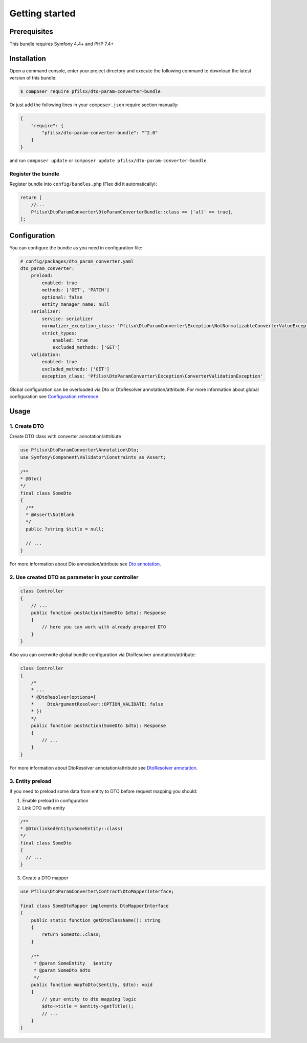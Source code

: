 Getting started
===============

Prerequisites
-------------

This bundle requires Symfony 4.4+ and PHP 7.4+

Installation
------------

Open a command console, enter your project directory and execute the following command to download the latest version of this bundle:

.. code-block:: terminal

    $ composer require pfilsx/dto-param-converter-bundle

Or just add the following lines in your ``composer.json`` require section manually:

.. code-block:: json

    {
        "require": {
            "pfilsx/dto-param-converter-bundle": "^2.0"
        }
    }

and run ``composer update`` or ``composer update pfilsx/dto-param-converter-bundle``.

Register the bundle
~~~~~~~~~~~~~~~~~~~

Register bundle into ``config/bundles.php`` (Flex did it automatically):

.. code-block:: php

   return [
       //...
       Pfilsx\DtoParamConverter\DtoParamConverterBundle::class => ['all' => true],
   ];

Configuration
-------------

You can configure the bundle as you need in configuration file:

.. code-block:: yaml

    # config/packages/dto_param_converter.yaml
    dto_param_converter:
        preload:
            enabled: true
            methods: ['GET', 'PATCH']
            optional: false
            entity_manager_name: null
        serializer:
            service: serializer
            normalizer_exception_class: 'Pfilsx\DtoParamConverter\Exception\NotNormalizableConverterValueException'
            strict_types:
                enabled: true
                excluded_methods: ['GET']
        validation:
            enabled: true
            excluded_methods: ['GET']
            exception_class: 'Pfilsx\DtoParamConverter\Exception\ConverterValidationException'

Global configuration can be overloaded via Dto or DtoResolver annotation/attribute.
For more information about global configuration see `Configuration reference <1-configuration-reference.rst>`_.

Usage
-----

1. Create DTO
~~~~~~~~~~~~~

Create DTO class with converter annotation/attribute

.. code-block:: php

    use Pfilsx\DtoParamConverter\Annotation\Dto;
    use Symfony\Component\Validator\Constraints as Assert;

    /**
    * @Dto()
    */
    final class SomeDto
    {
      /**
      * @Assert\NotBlank
      */
      public ?string $title = null;

      // ...
    }

For more information about Dto annotation/attribute see `Dto annotation <2-dto-annotation.rst>`_.

2. Use created DTO as parameter in your controller
~~~~~~~~~~~~~~~~~~~~~~~~~~~~~~~~~~~~~~~~~~~~~~~~~~

.. code-block:: php

    class Controller
    {
        // ...
        public function postAction(SomeDto $dto): Response
        {
            // here you can work with already prepared DTO
        }
    }

Also you can overwrite global bundle configuration via DtoResolver annotation/attribute:

.. code-block:: php

    class Controller
    {
        /*
        * ...
        * @DtoResolver(options={
        *     DtoArgumentResolver::OPTION_VALIDATE: false
        * })
        */
        public function postAction(SomeDto $dto): Response
        {
            // ...
        }
    }

For more information about DtoResolver annotation/attribute see `DtoResolver annotation <3-dto-resolver-annotation.rst>`_.

3. Entity preload
~~~~~~~~~~~~~~~~~

If you need to preload some data from entity to DTO before request mapping you should:

1. Enable preload in configuration

2. Link DTO with entity

.. code-block:: php

    /**
    * @Dto(linkedEntity=SomeEntity::class)
    */
    final class SomeDto
    {
      // ...
    }

3. Create a DTO mapper

.. code-block:: php

    use Pfilsx\DtoParamConverter\Contract\DtoMapperInterface;

    final class SomeDtoMapper implements DtoMapperInterface
    {
        public static function getDtoClassName(): string
        {
            return SomeDto::class;
        }

        /**
         * @param SomeEntity   $entity
         * @param SomeDto $dto
         */
        public function mapToDto($entity, $dto): void
        {
            // your entity to dto mapping logic
            $dto->title = $entity->getTitle();
            // ...
        }
    }
